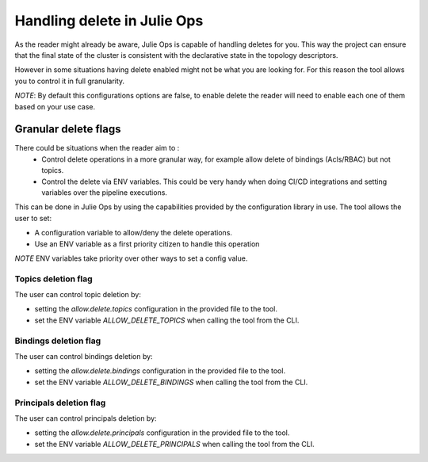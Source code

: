 Handling delete in Julie Ops
*******************************

As the reader might already be aware, Julie Ops is capable of handling deletes for you.
This way the project can ensure that the final state of the cluster is consistent with the declarative state in the topology descriptors.

However in some situations having delete enabled might not be what you are looking for.
For this reason the tool allows you to control it in full granularity.

*NOTE*: By default this configurations options are false, to enable delete the reader will need to enable each one of them based on your use case.

Granular delete flags
-----------

There could be situations when the reader aim to :
 * Control delete operations in a more granular way, for example allow delete of bindings (Acls/RBAC) but not topics.
 * Control the delete via ENV variables. This could be very handy when doing CI/CD integrations and setting variables over the pipeline executions.

This can be done in Julie Ops by using the capabilities provided by the configuration library in use.
The tool allows the user to set:

* A configuration variable to allow/deny the delete operations.
* Use an ENV variable as a first priority citizen to handle this operation

*NOTE* ENV variables take priority over other ways to set a config value.

Topics deletion flag
^^^^^^^^^^^
The user can control topic deletion by:

- setting the *allow.delete.topics* configuration in the provided file to the tool.
- set the ENV variable *ALLOW_DELETE_TOPICS* when calling the tool from the CLI.

Bindings deletion flag
^^^^^^^^^^^

The user can control bindings deletion by:

- setting the *allow.delete.bindings* configuration in the provided file to the tool.
- set the ENV variable *ALLOW_DELETE_BINDINGS* when calling the tool from the CLI.


Principals deletion flag
^^^^^^^^^^^

The user can control principals deletion by:

- setting the *allow.delete.principals* configuration in the provided file to the tool.
- set the ENV variable *ALLOW_DELETE_PRINCIPALS* when calling the tool from the CLI.